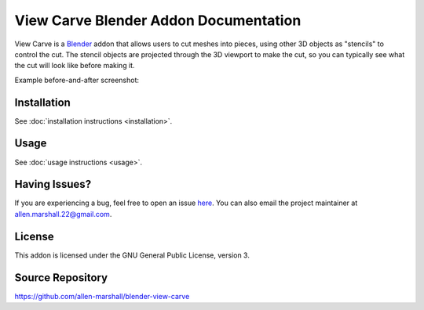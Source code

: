 View Carve Blender Addon Documentation
======================================

View Carve is a Blender_ addon that allows users to cut meshes into pieces, using other 3D objects as "stencils" to
control the cut. The stencil objects are projected through the 3D viewport to make the cut, so you can typically see
what the cut will look like before making it.

.. _Blender: https://www.blender.org/

Example before-and-after screenshot:

.. image:: _static/screenshots/basic_example.png

Installation
------------

See :doc:`installation instructions <installation>`.

Usage
-----

See :doc:`usage instructions <usage>`.

Having Issues?
--------------

If you are experiencing a bug, feel free to open an issue
`here <https://github.com/allen-marshall/blender-view-carve/issues>`_. You can also email the project maintainer at
allen.marshall.22@gmail.com.

License
-------

This addon is licensed under the GNU General Public License, version 3.

Source Repository
-----------------

https://github.com/allen-marshall/blender-view-carve
